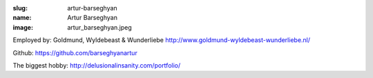 :slug: artur-barseghyan
:name: Artur Barseghyan
:image: artur_barseghyan.jpeg

Employed by: Goldmund, Wyldebeast & Wunderliebe `http://www.goldmund-wyldebeast-wunderliebe.nl/ <http://www.goldmund-wyldebeast-wunderliebe.nl/>`_

Github: `https://github.com/barseghyanartur <https://github.com/barseghyanartur>`_

The biggest hobby: `http://delusionalinsanity.com/portfolio/ <http://delusionalinsanity.com/portfolio/>`_
